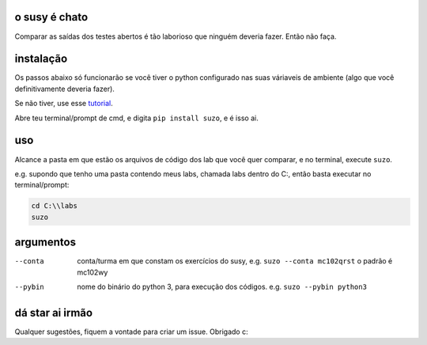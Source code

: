 o susy é chato
--------------

Comparar as saídas dos testes abertos é tão laborioso que ninguém deveria fazer.
Então não faça.

instalação
----------

Os passos abaixo só funcionarão se você tiver o python configurado nas suas váriaveis de ambiente (algo que você definitivamente deveria fazer).

Se não tiver, use esse `tutorial <https://python.org.br/instalacao-windows/>`_.

Abre teu terminal/prompt de cmd, e digita ``pip install suzo``, e é isso ai.

uso
---

Alcance a pasta em que estão os arquivos de código dos lab que você quer comparar, e no terminal, execute ``suzo``.

e.g. supondo que tenho uma pasta contendo meus labs, chamada labs dentro do C:\, então basta executar no terminal/prompt:

.. code-block:: bash

   cd C:\\labs
   suzo

argumentos
----------

--conta         conta/turma em que constam os
                exercícios do susy, e.g. ``suzo --conta mc102qrst``
                o padrão é mc102wy
--pybin         nome do binário do python 3, 
                para execução dos códigos.
                e.g. ``suzo --pybin python3`` 

dá star ai irmão
----------------
Qualquer sugestões, fiquem a vontade para criar um issue. Obrigado c:

